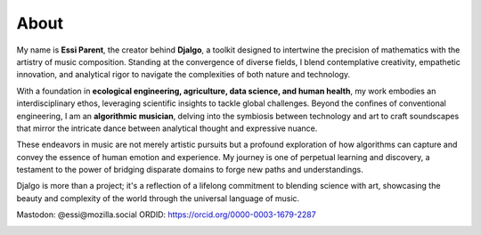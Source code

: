 About
=====

My name is **Essi Parent**, the creator behind **Djalgo**, a toolkit designed to intertwine the precision of mathematics with the artistry of music composition. Standing at the convergence of diverse fields, I blend contemplative creativity, empathetic innovation, and analytical rigor to navigate the complexities of both nature and technology.

With a foundation in **ecological engineering, agriculture, data science, and human health**, my work embodies an interdisciplinary ethos, leveraging scientific insights to tackle global challenges. Beyond the confines of conventional engineering, I am an **algorithmic musician**, delving into the symbiosis between technology and art to craft soundscapes that mirror the intricate dance between analytical thought and expressive nuance.

These endeavors in music are not merely artistic pursuits but a profound exploration of how algorithms can capture and convey the essence of human emotion and experience. My journey is one of perpetual learning and discovery, a testament to the power of bridging disparate domains to forge new paths and understandings.

Djalgo is more than a project; it's a reflection of a lifelong commitment to blending science with art, showcasing the beauty and complexity of the world through the universal language of music.

Mastodon: @essi@mozilla.social
ORDID: https://orcid.org/0000-0003-1679-2287

.. image:: /images/portrait.png
   :height: 250px
   :width: 250px
   :align: center
